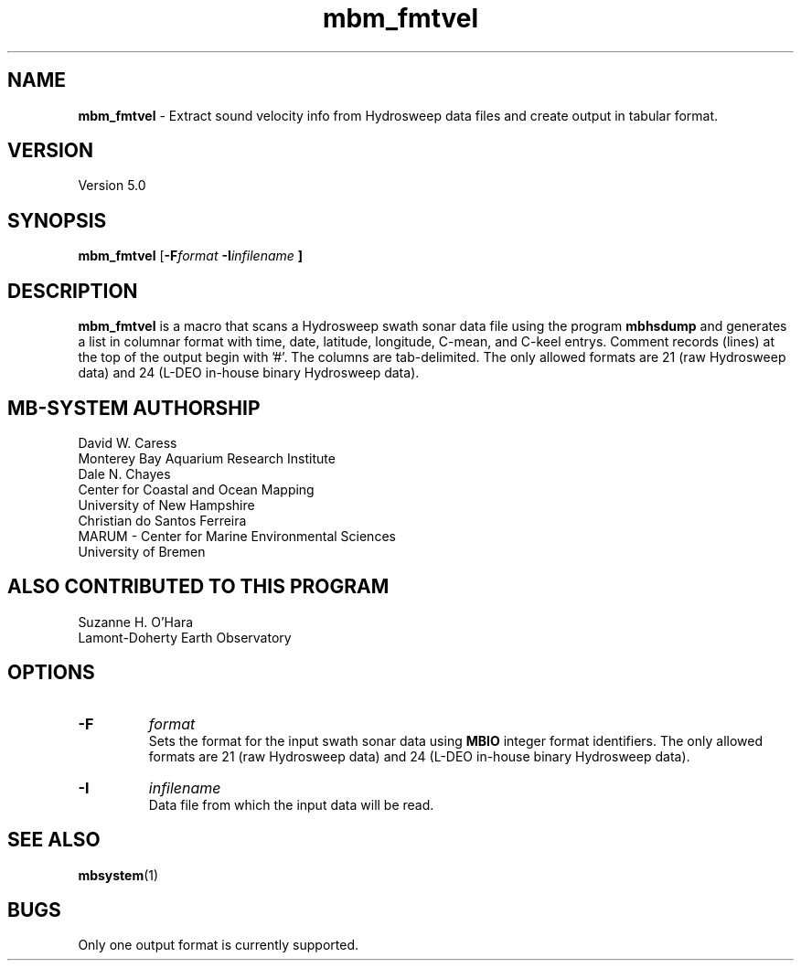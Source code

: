 .TH mbm_fmtvel 1 "7 June 2013" "MB-System 5.0" "MB-System 5.0"
.SH NAME
\fBmbm_fmtvel\fP \- Extract sound velocity info from Hydrosweep data
files and create output in tabular format.

.SH VERSION
Version 5.0

.SH SYNOPSIS
\fBmbm_fmtvel\fP [\fB\-F\fIformat \fB\-I\fIinfilename \fP]

.SH DESCRIPTION
\fBmbm_fmtvel\fP is a macro that scans a Hydrosweep swath sonar data file
using the program \fBmbhsdump\fP and generates a list in columnar
format with time, date, latitude, longitude, C-mean, and C-keel
entrys. Comment records (lines) at the top of the output begin with '#'.
The columns are tab-delimited. The only allowed formats are 21 (raw
Hydrosweep data) and 24 (L-DEO in-house binary Hydrosweep data).

.SH MB-SYSTEM AUTHORSHIP
David W. Caress
.br
  Monterey Bay Aquarium Research Institute
.br
Dale N. Chayes
.br
  Center for Coastal and Ocean Mapping
.br
  University of New Hampshire
.br
Christian do Santos Ferreira
.br
  MARUM - Center for Marine Environmental Sciences
.br
  University of Bremen

.SH ALSO CONTRIBUTED TO THIS PROGRAM
Suzanne H. O'Hara
.br
  Lamont-Doherty Earth Observatory

.SH OPTIONS
.TP
.B \-F
\fIformat\fP
.br
Sets the format for the input swath sonar data using
\fBMBIO\fP integer format identifiers. The only allowed
formats are 21 (raw
Hydrosweep data) and 24 (L-DEO in-house binary Hydrosweep data).
.TP
.B \-I
\fIinfilename\fP
.br
Data file from which the input data will be read.

.SH SEE ALSO
\fBmbsystem\fP(1)

.SH BUGS
Only one output format is currently supported.
